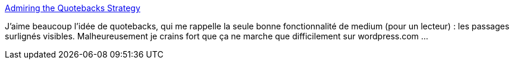 :jbake-type: post
:jbake-status: published
:jbake-title: Admiring the Quotebacks Strategy
:jbake-tags: web,citation,microformat,communication,_mois_juin,_année_2020
:jbake-date: 2020-06-11
:jbake-depth: ../
:jbake-uri: shaarli/1591861335000.adoc
:jbake-source: https://nicolas-delsaux.hd.free.fr/Shaarli?searchterm=https%3A%2F%2Fwww.kickscondor.com%2Fadmiring-quotebacks-strategy%2F&searchtags=web+citation+microformat+communication+_mois_juin+_ann%C3%A9e_2020
:jbake-style: shaarli

https://www.kickscondor.com/admiring-quotebacks-strategy/[Admiring the Quotebacks Strategy]

J'aime beaucoup l'idée de quotebacks, qui me rappelle la seule bonne fonctionnalité de medium (pour un lecteur) : les passages surlignés visibles. Malheureusement je crains fort que ça ne marche que difficilement sur wordpress.com ...
